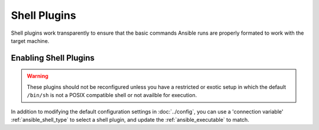 Shell Plugins
-------------

Shell plugins work transparently to ensure that the basic commands Ansible runs are properly formated to work with the target machine.

Enabling Shell Plugins
++++++++++++++++++++++

.. warning:: These plugins should not be reconfigured unless you have a restricted or exotic setup
             in which the default ``/bin/sh`` is not a POSIX compatible shell or not availble for execution. 

In addition to modifying the default configuration settings in :doc:`../config`, you can use a 'connection variable' :ref:`ansible_shell_type` to select a shell plugin, and update the :ref:`ansible_executable` to match.

.. seealso::

   :doc:`../playbooks`
       An introduction to playbooks
   :doc:`inventory`
       Ansible inventory plugins
   :doc:`callback`
       Ansible callback plugins
   :doc:`../playbooks_filters`
       Jinja2 filter plugins
   :doc:`../playbooks_tests`
       Jinja2 test plugins
   :doc:`../playbooks_lookups`
       Jinja2 lookup plugins
   `User Mailing List <http://groups.google.com/group/ansible-devel>`_
       Have a question?  Stop by the google group!
   `irc.freenode.net <http://irc.freenode.net>`_
       #ansible IRC chat channel
